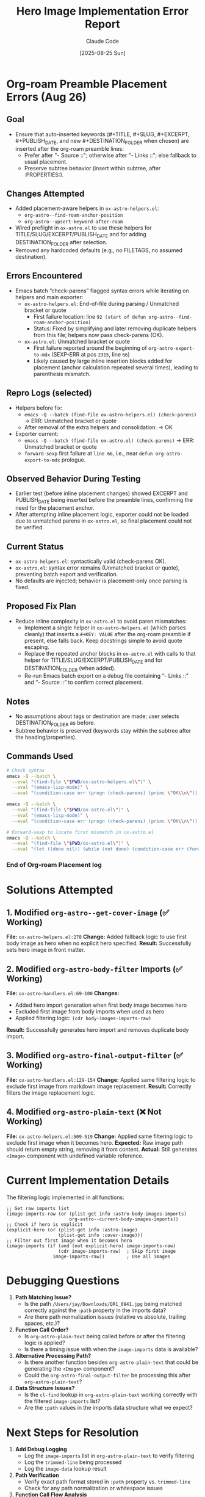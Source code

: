 #+TITLE: Hero Image Implementation Error Report
#+DATE: [2025-08-25 Sun]
#+AUTHOR: Claude Code

* Org-roam Preamble Placement Errors (Aug 26)

** Goal
- Ensure that auto-inserted keywords (#+TITLE, #+SLUG, #+EXCERPT, #+PUBLISH_DATE, and new #+DESTINATION_FOLDER when chosen) are inserted after the org-roam preamble lines:
  - Prefer after "- Source ::"; otherwise after "- Links ::"; else fallback to usual placement.
  - Preserve subtree behavior (insert within subtree, after :PROPERTIES:).

** Changes Attempted
- Added placement-aware helpers in ~ox-astro-helpers.el~:
  - ~org-astro--find-roam-anchor-position~
  - ~org-astro--upsert-keyword-after-roam~
- Wired preflight in ~ox-astro.el~ to use these helpers for TITLE/SLUG/EXCERPT/PUBLISH_DATE and for adding DESTINATION_FOLDER after selection.
- Removed any hardcoded defaults (e.g., no FILETAGS, no assumed destination).

** Errors Encountered
- Emacs batch “check-parens” flagged syntax errors while iterating on helpers and main exporter:
  - ~ox-astro-helpers.el~: End-of-file during parsing / Unmatched bracket or quote
    - First failure location: line ~92 (start of defun org-astro--find-roam-anchor-position)~
    - Status: Fixed by simplifying and later removing duplicate helpers from this file; helpers now pass check-parens (OK).
  - ~ox-astro.el~: Unmatched bracket or quote
    - First failure reported around the beginning of ~org-astro-export-to-mdx~ (SEXP-ERR at pos ~2315~, line ~66~)
    - Likely caused by large inline insertion blocks added for placement (anchor calculation repeated several times), leading to parenthesis mismatch.

** Repro Logs (selected)
- Helpers before fix:
  - ~emacs -Q --batch (find-file ox-astro-helpers.el) (check-parens)~ → ERR: Unmatched bracket or quote
  - After removal of the extra helpers and consolidation: → OK
- Exporter current:
  - ~emacs -Q --batch (find-file ox-astro.el) (check-parens)~ → ERR: Unmatched bracket or quote
  - ~forward-sexp~ first failure at ~line 66~, i.e., near ~defun org-astro-export-to-mdx~ prologue.

** Observed Behavior During Testing
- Earlier test (before inline placement changes) showed EXCERPT and PUBLISH_DATE being inserted before the preamble lines, confirming the need for the placement anchor.
- After attempting inline placement logic, exporter could not be loaded due to unmatched parens in ~ox-astro.el~, so final placement could not be verified.

** Current Status
- ~ox-astro-helpers.el~: syntactically valid (check-parens OK).
- ~ox-astro.el~: syntax error remains (Unmatched bracket or quote), preventing batch export and verification.
- No defaults are injected; behavior is placement-only once parsing is fixed.

** Proposed Fix Plan
- Reduce inline complexity in ~ox-astro.el~ to avoid paren mismatches:
  - Implement a single helper in ~ox-astro-helpers.el~ (which parses cleanly) that inserts a ~#+KEY: VALUE~ after the org-roam preamble if present, else falls back. Keep docstrings simple to avoid quote escaping.
  - Replace the repeated anchor blocks in ~ox-astro.el~ with calls to that helper for TITLE/SLUG/EXCERPT/PUBLISH_DATE and for DESTINATION_FOLDER (when added).
  - Re-run Emacs batch export on a debug file containing “- Links ::” and “- Source ::” to confirm correct placement.

** Notes
- No assumptions about tags or destination are made; user selects DESTINATION_FOLDER as before.
- Subtree behavior is preserved (keywords stay within the subtree after the heading/properties).

** Commands Used
#+begin_src bash
# Check syntax
emacs -Q --batch \
  --eval "(find-file \"$PWD/ox-astro-helpers.el\")" \
  --eval "(emacs-lisp-mode)" \
  --eval "(condition-case err (progn (check-parens) (princ \"OK\\n\")) (error (princ (format \"ERR: %S\\n\" err))))"

emacs -Q --batch \
  --eval "(find-file \"$PWD/ox-astro.el\")" \
  --eval "(emacs-lisp-mode)" \
  --eval "(condition-case err (progn (check-parens) (princ \"OK\\n\")) (error (princ (format \"ERR: %S\\n\" err))))"

# Forward-sexp to locate first mismatch in ox-astro.el
emacs -Q --batch \
  --eval "(find-file \"$PWD/ox-astro.el\")" \
  --eval "(let ((done nil)) (while (not done) (condition-case err (forward-sexp 1) (scan-error (setq done t) (princ (format \"SEXP-ERR at %d\\n\" (nth 2 err)))) (error (setq done t) (princ (format \"ERR %S at %d\\n\" err (point)))))))"
#+end_src

*** End of Org-roam Placement log

* Solutions Attempted

** 1. Modified ~org-astro--get-cover-image~ (✅ Working)
**File:** ~ox-astro-helpers.el:278~
**Change:** Added fallback logic to use first body image as hero when no explicit hero specified.
**Result:** Successfully sets hero image in front matter.

** 2. Modified ~org-astro-body-filter~ Imports (✅ Working)
**File:** ~ox-astro-handlers.el:69-100~
**Changes:** 
- Added hero import generation when first body image becomes hero
- Excluded first image from body imports when used as hero
- Applied filtering logic: ~(cdr body-images-imports-raw)~
**Result:** Successfully generates hero import and removes duplicate body import.

** 3. Modified ~org-astro-final-output-filter~ (✅ Working)
**File:** ~ox-astro-handlers.el:129-154~
**Change:** Applied same filtering logic to exclude first image from markdown image replacement.
**Result:** Correctly filters the image replacement logic.

** 4. Modified ~org-astro-plain-text~ (❌ Not Working)
**File:** ~ox-astro-helpers.el:509-519~
**Change:** Applied same filtering logic to exclude first image when it becomes hero.
**Expected:** Raw image path should return empty string, removing it from content.
**Actual:** Still generates ~<Image>~ component with undefined variable reference.

* Current Implementation Details

The filtering logic implemented in all functions:

#+begin_src elisp
;; Get raw imports list
(image-imports-raw (or (plist-get info :astro-body-images-imports)
                       org-astro--current-body-images-imports))
;; Check if hero is explicit
(explicit-hero (or (plist-get info :astro-image)
                   (plist-get info :cover-image)))
;; Filter out first image when it becomes hero
(image-imports (if (and (not explicit-hero) image-imports-raw)
                   (cdr image-imports-raw)  ; Skip first image
                 image-imports-raw))        ; Use all images
#+end_src

* Debugging Questions

1. **Path Matching Issue?** 
   - Is the path ~/Users/jay/Downloads/QR1_0941.jpg~ being matched correctly against the ~:path~ property in the imports data?
   - Are there path normalization issues (relative vs absolute, trailing spaces, etc.)?

2. **Function Call Order?**
   - Is ~org-astro-plain-text~ being called before or after the filtering logic is applied?
   - Is there a timing issue with when the ~image-imports~ data is available?

3. **Alternative Processing Path?**
   - Is there another function besides ~org-astro-plain-text~ that could be generating the ~<Image>~ component?
   - Could the ~org-astro-final-output-filter~ be processing this after ~org-astro-plain-text~?

4. **Data Structure Issues?**
   - Is the ~cl-find~ lookup in ~org-astro-plain-text~ working correctly with the filtered ~image-imports~ list?
   - Are the ~:path~ values in the imports data structure what we expect?

* Next Steps for Resolution

1. **Add Debug Logging**
   - Log the ~image-imports~ list in ~org-astro-plain-text~ to verify filtering
   - Log the ~trimmed-line~ being processed
   - Log the ~image-data~ lookup result

2. **Path Verification** 
   - Verify exact path format stored in ~:path~ property vs. ~trimmed-line~
   - Check for any path normalization or whitespace issues

3. **Function Call Flow Analysis**
   - Trace the exact order of function calls during export
   - Verify when filtering logic is applied vs. when content is processed

4. **Alternative Approaches**
   - Consider removing the raw image line entirely in the parse tree filter phase
   - Consider a more direct approach to exclude the first image path from content

* Files Modified

- ~ox-astro-helpers.el:278~ - ~org-astro--get-cover-image~ ✅
- ~ox-astro-handlers.el:69-100~ - ~org-astro-body-filter~ imports ✅  
- ~ox-astro-handlers.el:129-154~ - ~org-astro-final-output-filter~ ✅
- ~ox-astro-helpers.el:509-519~ - ~org-astro-plain-text~ ❌

* Test Commands

#+begin_src bash
# Test export
cd "/Users/jay/Library/CloudStorage/Dropbox/github/ox-astro" && \
emacs --batch --eval "(progn \
  (setq org-astro-known-posts-folders '((\"jaydocs\" . \"/Users/jay/Library/CloudStorage/Dropbox/github/astro-monorepo/apps/jaydocs/src/content/blog\"))) \
  (add-to-list 'load-path \".\") \
  (load \"ox-astro-config.el\") \
  (load \"ox-astro-helpers.el\") \
  (load \"ox-astro-handlers.el\") \
  (load \"ox-astro.el\") \
  (find-file \"/Users/jay/Library/CloudStorage/Dropbox/roam/journal/2025-08-24.org\") \
  (goto-char (point-min)) \
  (search-forward \"** Cascais\") \
  (org-narrow-to-subtree) \
  (org-astro-export-to-mdx))"

# Check result
cat "/Users/jay/Library/CloudStorage/Dropbox/github/astro-monorepo/apps/jaydocs/src/content/blog/08-24.mdx"
#+end_src

